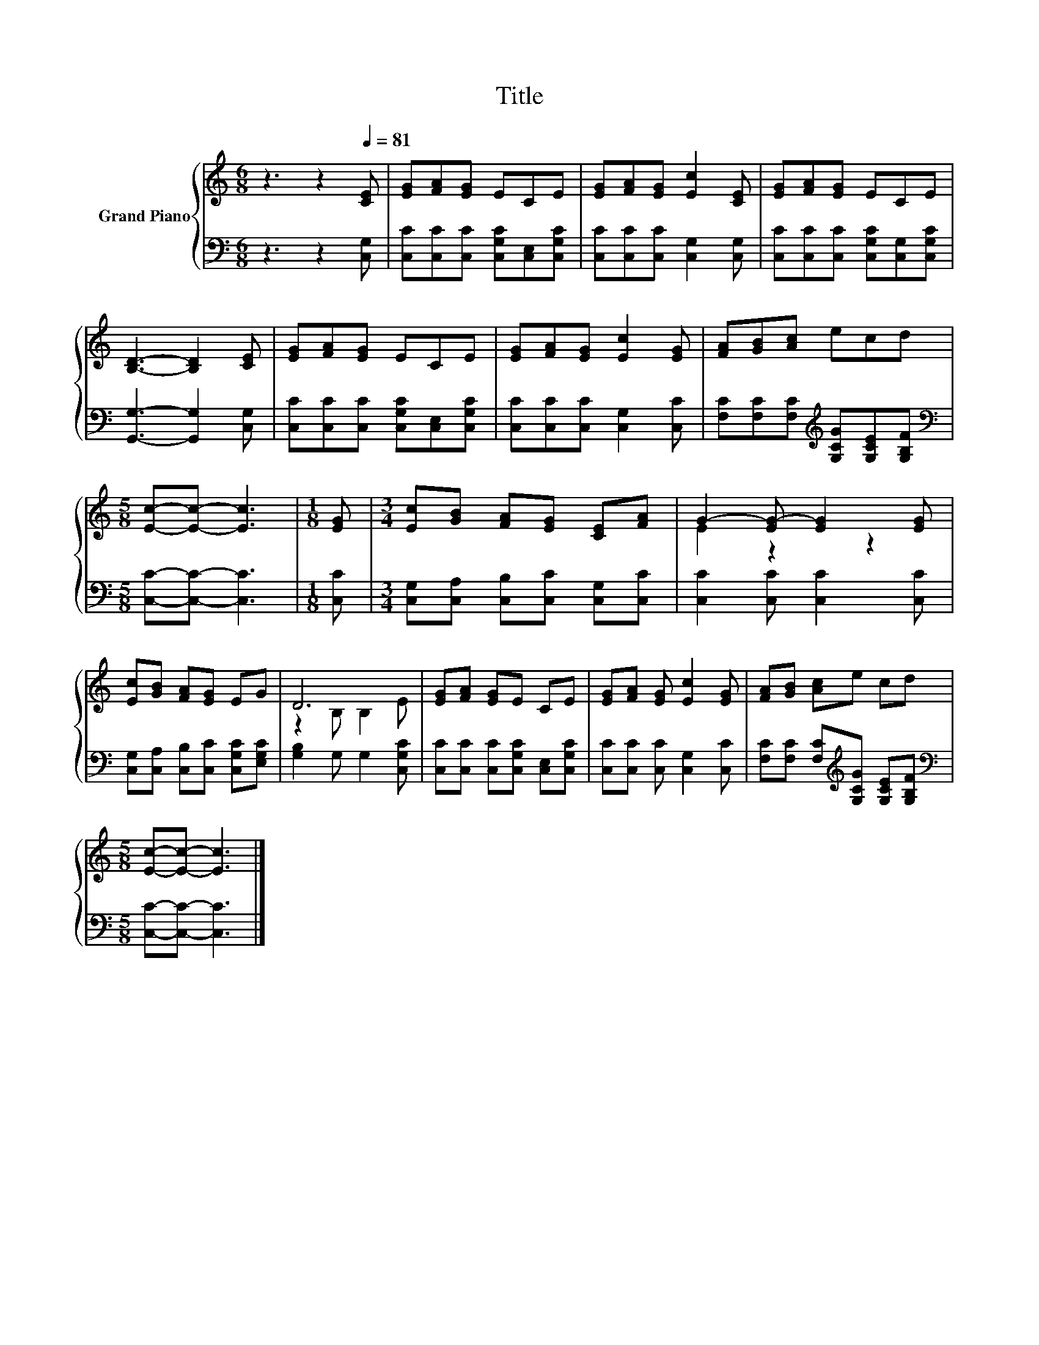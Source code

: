 X:1
T:Title
%%score { ( 1 3 ) | 2 }
L:1/8
M:6/8
K:C
V:1 treble nm="Grand Piano"
V:3 treble 
V:2 bass 
V:1
 z3 z2[Q:1/4=81] [CE] | [EG][FA][EG] ECE | [EG][FA][EG] [Ec]2 [CE] | [EG][FA][EG] ECE | %4
 [B,D]3- [B,D]2 [CE] | [EG][FA][EG] ECE | [EG][FA][EG] [Ec]2 [EG] | [FA][GB][Ac] ecd | %8
[M:5/8] [Ec]-[Ec]- [Ec]3 |[M:1/8] [EG] |[M:3/4] [Ec][GB] [FA][EG] [CE][FA] | G2- [EG-] [EG]2 [EG] | %12
 [Ec][GB] [FA][EG] EG | D6 | [EG][FA] [EG]E CE | [EG][FA] [EG] [Ec]2 [EG] | [FA][GB] [Ac]e cd | %17
[M:5/8] [Ec]-[Ec]- [Ec]3 |] %18
V:2
 z3 z2 [C,G,] | [C,C][C,C][C,C] [C,G,C][C,E,][C,G,C] | [C,C][C,C][C,C] [C,G,]2 [C,G,] | %3
 [C,C][C,C][C,C] [C,G,C][C,G,][C,G,C] | [G,,G,]3- [G,,G,]2 [C,G,] | %5
 [C,C][C,C][C,C] [C,G,C][C,E,][C,G,C] | [C,C][C,C][C,C] [C,G,]2 [C,C] | %7
 [F,C][F,C][F,C][K:treble] [G,CG][G,CE][G,B,F] |[M:5/8][K:bass] [C,C]-[C,C]- [C,C]3 | %9
[M:1/8] [C,C] |[M:3/4] [C,G,][C,A,] [C,B,][C,C] [C,G,][C,C] | [C,C]2 [C,C] [C,C]2 [C,C] | %12
 [C,G,][C,A,] [C,B,][C,C] [C,G,C][E,G,C] | [G,B,]2 G, G,2 [C,G,C] | %14
 [C,C][C,C] [C,C][C,G,C] [C,E,][C,G,C] | [C,C][C,C] [C,C] [C,G,]2 [C,C] | %16
 [F,C][F,C] [F,C][K:treble][G,CG] [G,CE][G,B,F] |[M:5/8][K:bass] [C,C]-[C,C]- [C,C]3 |] %18
V:3
 x6 | x6 | x6 | x6 | x6 | x6 | x6 | x6 |[M:5/8] x5 |[M:1/8] x |[M:3/4] x6 | E2 z2 z2 | x6 | %13
 z2 B, B,2 E | x6 | x6 | x6 |[M:5/8] x5 |] %18

